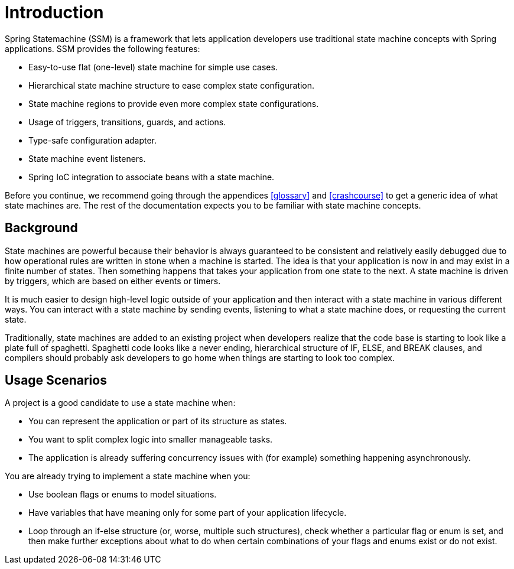 [[introduction]]
= Introduction

Spring Statemachine (SSM) is a framework that lets application developers
use traditional state machine concepts with Spring applications. SSM
provides the following features:

* Easy-to-use flat (one-level) state machine for simple use cases.
* Hierarchical state machine structure to ease complex state
  configuration.
* State machine regions to provide even more complex state
  configurations.
* Usage of triggers, transitions, guards, and actions.
* Type-safe configuration adapter.
* State machine event listeners.
* Spring IoC integration to associate beans with a state machine.

Before you continue, we recommend going through the appendices <<glossary>>
and <<crashcourse>> to get a generic idea of what state machines are.
The rest of the documentation expects you to be
familiar with state machine concepts.

== Background

State machines are powerful because their behavior is always guaranteed to be
consistent and relatively easily debugged due to how operational
rules are written in stone when a machine is started. The idea is that your
application is now in and may exist in a finite number of states. Then something
happens that takes your application from one state to the next.
A state machine is driven by triggers, which are based on either
events or timers.

It is much easier to design high-level logic outside of your
application and then interact with a state machine in various
different ways. You can interact with a state machine by
sending events, listening to what a state machine does, or requesting
the current state.

Traditionally, state machines are added to an existing project when
developers realize that the code base is starting to look like a plate
full of spaghetti. Spaghetti code looks like a never ending, hierarchical
structure of IF, ELSE, and BREAK clauses, and compilers should probably
ask developers to go home when things are starting to look too complex.

== Usage Scenarios

A project is a good candidate to use a state machine when:

* You can represent the application or part of its structure as states.
* You want to split complex logic into smaller manageable tasks.
* The application is already suffering concurrency issues with (for example)
  something happening asynchronously.

You are already trying to implement a state machine when you:

* Use boolean flags or enums to model situations.
* Have variables that have meaning only for some part of your
  application lifecycle.
* Loop through an if-else structure (or, worse, multiple such structures),
  check whether a particular flag or
  enum is set, and then make further exceptions about what to do when certain
  combinations of your flags and enums exist or do not exist.
